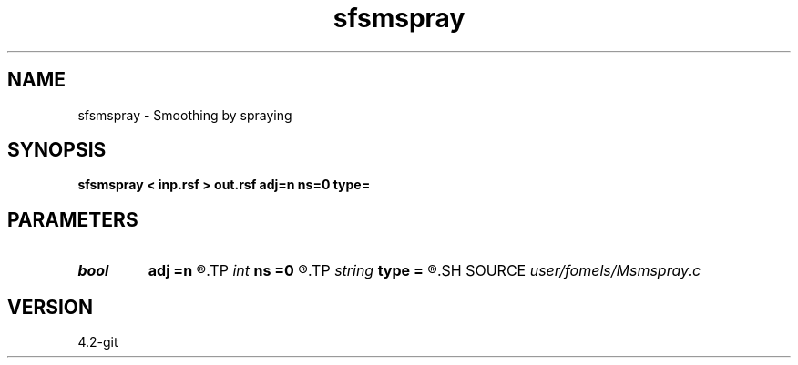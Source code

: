 .TH sfsmspray 1  "APRIL 2023" Madagascar "Madagascar Manuals"
.SH NAME
sfsmspray \- Smoothing by spraying 
.SH SYNOPSIS
.B sfsmspray < inp.rsf > out.rsf adj=n ns=0 type=
.SH PARAMETERS
.PD 0
.TP
.I bool   
.B adj
.B =n
.R  [y/n]	adjoint flag
.TP
.I int    
.B ns
.B =0
.R  	smoothing radius
.TP
.I string 
.B type
.B =
.R  	weight type (triangle, gauss)
.SH SOURCE
.I user/fomels/Msmspray.c
.SH VERSION
4.2-git
